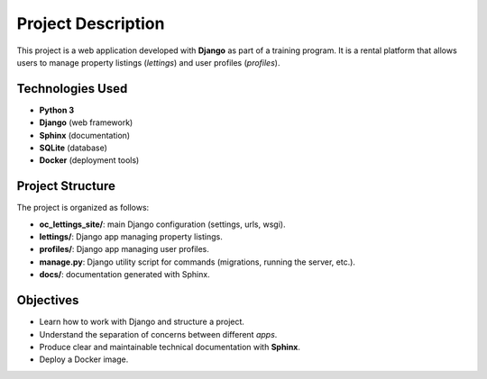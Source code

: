 
Project Description
===================

This project is a web application developed with **Django** as part of a training program.  
It is a rental platform that allows users to manage property listings (*lettings*) and user profiles (*profiles*).

Technologies Used
-----------------
- **Python 3**
- **Django** (web framework)
- **Sphinx** (documentation)
- **SQLite** (database)
- **Docker** (deployment tools)

Project Structure
-----------------
The project is organized as follows:

- **oc_lettings_site/**: main Django configuration (settings, urls, wsgi).
- **lettings/**: Django app managing property listings.
- **profiles/**: Django app managing user profiles.
- **manage.py**: Django utility script for commands (migrations, running the server, etc.).
- **docs/**: documentation generated with Sphinx.

Objectives
----------
- Learn how to work with Django and structure a project.
- Understand the separation of concerns between different *apps*.
- Produce clear and maintainable technical documentation with **Sphinx**.
- Deploy a Docker image.

